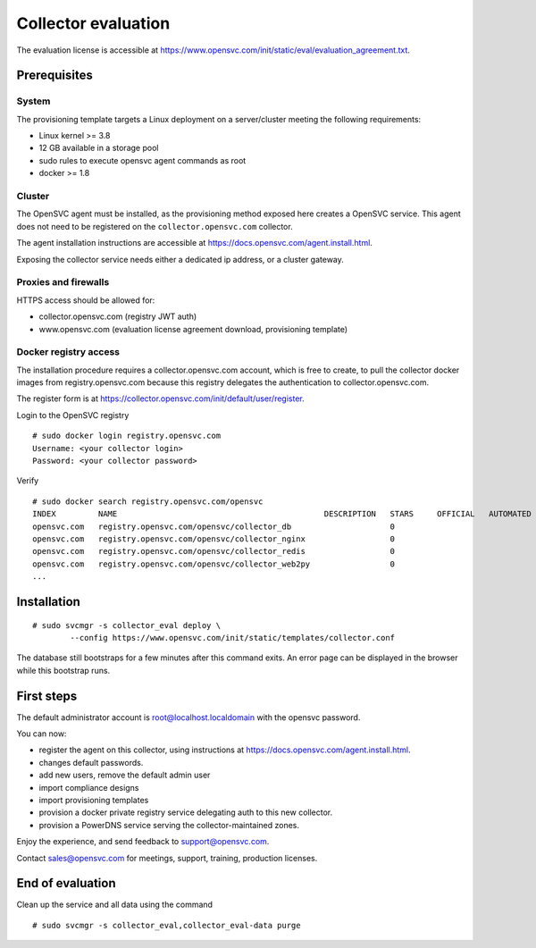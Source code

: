 Collector evaluation
====================

The evaluation license is accessible at https://www.opensvc.com/init/static/eval/evaluation_agreement.txt.


Prerequisites
*************

System
++++++

The provisioning template targets a Linux deployment on a server/cluster meeting the following requirements:

* Linux kernel >= 3.8
* 12 GB available in a storage pool
* sudo rules to execute opensvc agent commands as root
* docker >= 1.8

Cluster
+++++++

The OpenSVC agent must be installed, as the provisioning method exposed here creates a OpenSVC service.
This agent does not need to be registered on the ``collector.opensvc.com`` collector.

The agent installation instructions are accessible at https://docs.opensvc.com/agent.install.html.

Exposing the collector service needs either a dedicated ip address, or a cluster gateway.

Proxies and firewalls
+++++++++++++++++++++

HTTPS access should be allowed for:

* collector.opensvc.com (registry JWT auth)
* www.opensvc.com (evaluation license agreement download, provisioning template)

Docker registry access
++++++++++++++++++++++

The installation procedure requires a collector.opensvc.com account, which is free to create, to pull the collector docker images from registry.opensvc.com because this registry delegates the authentication to collector.opensvc.com.

The register form is at https://collector.opensvc.com/init/default/user/register.

Login to the OpenSVC registry

::

	# sudo docker login registry.opensvc.com
	Username: <your collector login>
	Password: <your collector password>

Verify

::

	# sudo docker search registry.opensvc.com/opensvc
	INDEX         NAME                                            DESCRIPTION   STARS     OFFICIAL   AUTOMATED
	opensvc.com   registry.opensvc.com/opensvc/collector_db                     0                    
	opensvc.com   registry.opensvc.com/opensvc/collector_nginx                  0                    
	opensvc.com   registry.opensvc.com/opensvc/collector_redis                  0                    
	opensvc.com   registry.opensvc.com/opensvc/collector_web2py                 0                    
	...

Installation
************


::

	# sudo svcmgr -s collector_eval deploy \
		--config https://www.opensvc.com/init/static/templates/collector.conf


The database still bootstraps for a few minutes after this command exits. An error page can be displayed in the browser while this bootstrap runs.

First steps
***********

The default administrator account is root@localhost.localdomain with the opensvc password.

You can now:

* register the agent on this collector, using instructions at https://docs.opensvc.com/agent.install.html.
* changes default passwords.
* add new users, remove the default admin user
* import compliance designs
* import provisioning templates
* provision a docker private registry service delegating auth to this new collector.
* provision a PowerDNS service serving the collector-maintained zones.

Enjoy the experience, and send feedback to support@opensvc.com.

Contact sales@opensvc.com for meetings, support, training, production licenses.

End of evaluation
*****************

Clean up the service and all data using the command

::

	# sudo svcmgr -s collector_eval,collector_eval-data purge

